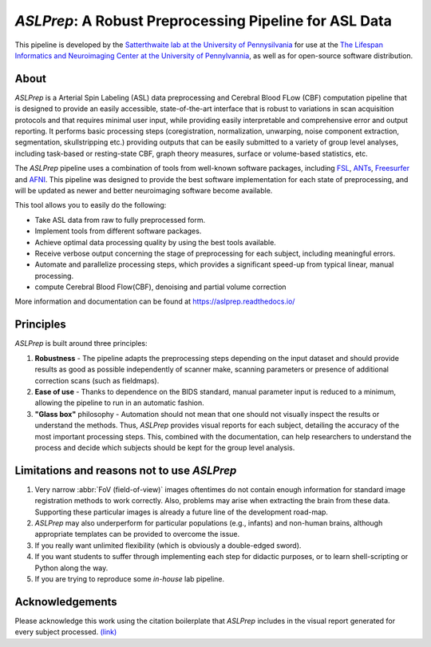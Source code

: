 *ASLPrep*: A Robust Preprocessing Pipeline for ASL Data
=========================================================

This pipeline is developed by the `Satterthwaite lab at the University of Pennysilvania
<https://www.satterthwaitelab.com/>`_ for use at the `The Lifespan Informatics and Neuroimaging Center
at the University of Pennylvannia <https://www.satterthwaitelab.com/>`_, as well as for
open-source software distribution.

About
-----


.. image:: https://raw.githubusercontent.com/a3sha2/aslprep/4b24ab000d6736a99874b80e04f23fe9a64a0eba/docs/_static/aslprepworkflow.png


*ASLPrep* is a Arterial Spin Labeling  (ASL) data
preprocessing  and Cerebral Blood FLow (CBF) computation pipeline
that is designed to provide an easily accessible,
state-of-the-art interface that is robust to variations in scan acquisition
protocols and that requires minimal user input, while providing easily
interpretable and comprehensive error and output reporting.
It performs basic processing steps (coregistration, normalization, unwarping,
noise component extraction, segmentation, skullstripping etc.) providing
outputs that can be easily submitted to a variety of group level analyses,
including task-based or resting-state CBF, graph theory measures, surface or
volume-based statistics, etc.


The *ASLPrep* pipeline uses a combination of tools from well-known software
packages, including `FSL <https://fsl.fmrib.ox.ac.uk/fsl/fslwiki/>`_, `ANTs <http://stnava.github.io/ANTs/>`_, `Freesurfer <https://surfer.nmr.mgh.harvard.edu>`_ and `AFNI <https://afni.nimh.nih.gov>`_.
This pipeline was designed to provide the best software implementation for each
state of preprocessing, and will be updated as newer and better neuroimaging
software become available.

This tool allows you to easily do the following:

- Take ASL data from raw to fully preprocessed form.
- Implement tools from different software packages.
- Achieve optimal data processing quality by using the best tools available.
- Receive verbose output concerning the stage of preprocessing for each
  subject, including meaningful errors.
- Automate and parallelize processing steps, which provides a significant
  speed-up from typical linear, manual processing.
- compute Cerebral Blood Flow(CBF), denoising and partial volume correction

More information and documentation can be found at
https://aslprep.readthedocs.io/

Principles
----------

*ASLPrep* is built around three principles:

1. **Robustness** - The pipeline adapts the preprocessing steps depending on
   the input dataset and should provide results as good as possible
   independently of scanner make, scanning parameters or presence of additional
   correction scans (such as fieldmaps).
2. **Ease of use** - Thanks to dependence on the BIDS standard, manual
   parameter input is reduced to a minimum, allowing the pipeline to run in an
   automatic fashion.
3. **"Glass box"** philosophy - Automation should not mean that one should not
   visually inspect the results or understand the methods.
   Thus, *ASLPrep* provides visual reports for each subject, detailing the
   accuracy of the most important processing steps.
   This, combined with the documentation, can help researchers to understand
   the process and decide which subjects should be kept for the group level
   analysis.


Limitations and reasons not to use *ASLPrep*
---------------------------------------------

1. Very narrow :abbr:`FoV (field-of-view)` images oftentimes do not contain
   enough information for standard image registration methods to work correctly.
   Also, problems may arise when extracting the brain from these data.
   Supporting these particular images is already a future line of the development
   road-map.
2. *ASLPrep* may also underperform for particular populations (e.g., infants) and
   non-human brains, although appropriate templates can be provided to overcome the
   issue.
3. If you really want unlimited flexibility (which is obviously a double-edged sword).
4. If you want students to suffer through implementing each step for didactic purposes,
   or to learn shell-scripting or Python along the way.
5. If you are trying to reproduce some *in-house* lab pipeline.


Acknowledgements
----------------

Please acknowledge this work using the citation boilerplate that *ASLPrep* includes
in the visual report generated for every subject processed. `(link) <https://aslprep.readthedocs.io/en/latest/citing.html>`_
